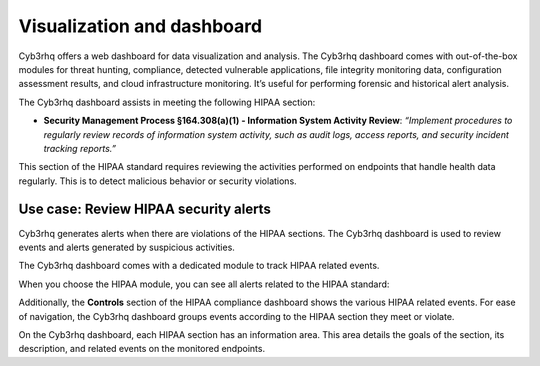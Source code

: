 .. Copyright (C) 2015, Cyb3rhq, Inc.

.. meta::
  :description: The Cyb3rhq dashboard assists in meeting HIPAA compliance. Learn more about it in this section of the Cyb3rhq documentation.

Visualization and dashboard
===========================

Cyb3rhq offers a web dashboard for data visualization and analysis. The Cyb3rhq dashboard comes with out-of-the-box modules for threat hunting, compliance, detected vulnerable applications, file integrity monitoring data, configuration assessment results, and cloud infrastructure monitoring. It’s useful for performing forensic and historical alert analysis.

The Cyb3rhq dashboard assists in meeting the following HIPAA section:

- **Security Management Process §164.308(a)(1) - Information System Activity Review**: *“Implement procedures to regularly review records of information system activity, such as audit logs, access reports, and security incident tracking reports.”*

This section of the HIPAA standard requires reviewing the activities performed on endpoints that handle health data regularly. This is to detect malicious behavior or security violations.

Use case: Review HIPAA security alerts
--------------------------------------

Cyb3rhq generates alerts when there are violations of the HIPAA sections. The Cyb3rhq dashboard is used to review events and alerts generated by suspicious activities.

.. thumbnail:: /images/compliance/hipaa/visualization-and-dashboard/01-hipaa-related-events.png    
   :title: Cyb3rhq generates alerts when there are violations of the HIPAA sections
   :align: center
   :width: 80%

The Cyb3rhq dashboard comes with a dedicated module to track HIPAA related events.

.. thumbnail:: /images/compliance/hipaa/visualization-and-dashboard/02-hipaa-module.png    
   :title: The Cyb3rhq dashboard comes with a dedicated module to track HIPAA related events
   :align: center
   :width: 80%

When you choose the HIPAA module, you can see all alerts related to the HIPAA standard:

.. thumbnail:: /images/compliance/hipaa/visualization-and-dashboard/03-hipaa-standard-alerts.png    
   :title: You can see all alerts related to the HIPAA standard
   :align: center
   :width: 80%

Additionally, the **Controls** section of the HIPAA compliance dashboard shows the various HIPAA related events. For ease of navigation, the Cyb3rhq dashboard groups events according to the HIPAA section they meet or violate.

.. thumbnail:: /images/compliance/hipaa/visualization-and-dashboard/04-hipaa-related-events.png    
   :title: The HIPAA compliance dashboard shows the various HIPAA related events
   :align: center
   :width: 80%

On the Cyb3rhq dashboard, each HIPAA section has an information area. This area details the goals of the section, its description, and related events on the monitored endpoints.

.. thumbnail:: /images/compliance/hipaa/visualization-and-dashboard/05-hipaa-section.png    
   :title: Each HIPAA section has an information area on the Cyb3rhq dashboard 
   :align: center
   :width: 80%
